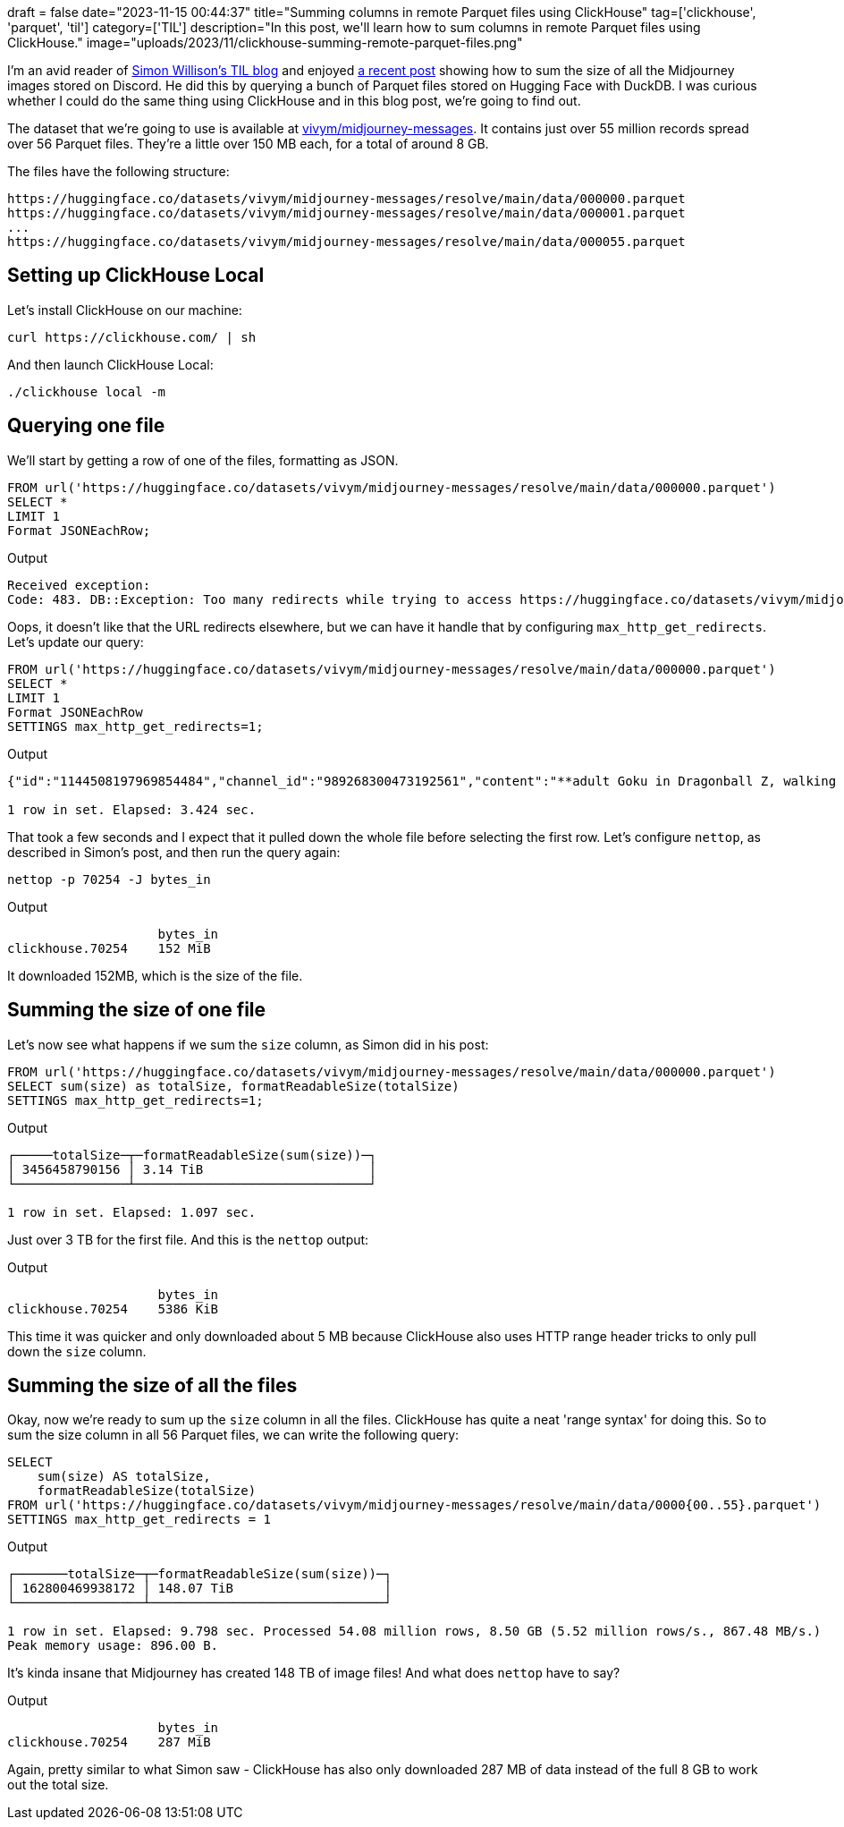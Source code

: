 +++
draft = false
date="2023-11-15 00:44:37"
title="Summing columns in remote Parquet files using ClickHouse"
tag=['clickhouse', 'parquet', 'til']
category=['TIL']
description="In this post, we'll learn how to sum columns in remote Parquet files using ClickHouse."
image="uploads/2023/11/clickhouse-summing-remote-parquet-files.png"
+++

:icons: font

I'm an avid reader of https://til.simonwillison.net[Simon Willison's TIL blog^] and enjoyed https://til.simonwillison.net/duckdb/remote-parquet[a recent post^] showing how to sum the size of all the Midjourney images stored on Discord.
He did this by querying a bunch of Parquet files stored on Hugging Face with DuckDB.
I was curious whether I could do the same thing using ClickHouse and in this blog post, we're going to find out.

The dataset that we're going to use is available at https://huggingface.co/datasets/vivym/midjourney-messages[vivym/midjourney-messages^].
It contains just over 55 million records spread over 56 Parquet files.
They're a little over 150 MB each, for a total of around 8 GB.

The files have the following structure:

[source, bash]
----
https://huggingface.co/datasets/vivym/midjourney-messages/resolve/main/data/000000.parquet
https://huggingface.co/datasets/vivym/midjourney-messages/resolve/main/data/000001.parquet
...
https://huggingface.co/datasets/vivym/midjourney-messages/resolve/main/data/000055.parquet
----

== Setting up ClickHouse Local

Let's install ClickHouse on our machine:

[source, bash]
----
curl https://clickhouse.com/ | sh
----

And then launch ClickHouse Local:

[source, bash]
----

./clickhouse local -m
----

== Querying one file

We'll start by getting a row of one of the files, formatting as JSON.

[source, bash]
----
FROM url('https://huggingface.co/datasets/vivym/midjourney-messages/resolve/main/data/000000.parquet')
SELECT *
LIMIT 1
Format JSONEachRow;
----

.Output
[source, text]
----
Received exception:
Code: 483. DB::Exception: Too many redirects while trying to access https://huggingface.co/datasets/vivym/midjourney-messages/resolve/main/data/000000.parquet. You can allow redirects by changing the setting 'max_http_get_redirects'. Example: `SET max_http_get_redirects = 10`. Redirects are restricted to prevent possible attack when a malicious server redirects to an internal resource, bypassing the authentication or firewall.: Cannot extract table structure from Parquet format file. You can specify the structure manually. (TOO_MANY_REDIRECTS)
----

Oops, it doesn't like that the URL redirects elsewhere, but we can have it handle that by configuring `max_http_get_redirects`.
Let's update our query:

[source, sql]
----
FROM url('https://huggingface.co/datasets/vivym/midjourney-messages/resolve/main/data/000000.parquet')
SELECT *
LIMIT 1
Format JSONEachRow
SETTINGS max_http_get_redirects=1;
----

.Output
[source, text]
----
{"id":"1144508197969854484","channel_id":"989268300473192561","content":"**adult Goku in Dragonball Z, walking on a beach, in a Akira Toriyama anime style** - Image #1 <@1016225582566101084>","timestamp":"2023-08-25T05:46:58.330000+00:00","image_id":"1144508197693046875","height":"1024","width":"1024","url":"https:\/\/cdn.discordapp.com\/attachments\/989268300473192561\/1144508197693046875\/anaxagore54_adult_Goku_in_Dragonball_Z_walking_on_a_beach_in_a__987e6fd5-64a1-43f6-83dd-c58d2eb42948.png","size":"1689284"}

1 row in set. Elapsed: 3.424 sec.
----

That took a few seconds and I expect that it pulled down the whole file before selecting the first row.
Let's configure `nettop`, as described in Simon's post, and then run the query again:

[source, bash]
----
nettop -p 70254 -J bytes_in
----

.Output
[source, bash]
----
                    bytes_in
clickhouse.70254    152 MiB
----

It downloaded 152MB, which is the size of the file.

== Summing the size of one file

Let's now see what happens if we sum the `size` column, as Simon did in his post:

[source, sql]
----
FROM url('https://huggingface.co/datasets/vivym/midjourney-messages/resolve/main/data/000000.parquet')
SELECT sum(size) as totalSize, formatReadableSize(totalSize)
SETTINGS max_http_get_redirects=1;
----

.Output
[source, text]
----
┌─────totalSize─┬─formatReadableSize(sum(size))─┐
│ 3456458790156 │ 3.14 TiB                      │
└───────────────┴───────────────────────────────┘

1 row in set. Elapsed: 1.097 sec.
----

Just over 3 TB for the first file.
And this is the `nettop` output:

.Output
[source, bash]
----
                    bytes_in
clickhouse.70254    5386 KiB
----

This time it was quicker and only downloaded about 5 MB because ClickHouse also uses HTTP range header tricks to only pull down the `size` column.

== Summing the size of all the files

Okay, now we're ready to sum up the `size` column in all the files.
ClickHouse has quite a neat 'range syntax' for doing this.
So to sum the size column in all 56 Parquet files, we can write the following query:

[source, sql]
----
SELECT
    sum(size) AS totalSize,
    formatReadableSize(totalSize)
FROM url('https://huggingface.co/datasets/vivym/midjourney-messages/resolve/main/data/0000{00..55}.parquet')
SETTINGS max_http_get_redirects = 1
----

.Output
[source, text]
----
┌───────totalSize─┬─formatReadableSize(sum(size))─┐
│ 162800469938172 │ 148.07 TiB                    │
└─────────────────┴───────────────────────────────┘

1 row in set. Elapsed: 9.798 sec. Processed 54.08 million rows, 8.50 GB (5.52 million rows/s., 867.48 MB/s.)
Peak memory usage: 896.00 B.
----

It's kinda insane that Midjourney has created 148 TB of image files!
And what does `nettop` have to say?

.Output
[source, bash]
----
                    bytes_in
clickhouse.70254    287 MiB
----

Again, pretty similar to what Simon saw - ClickHouse has also only downloaded 287 MB of data instead of the full 8 GB to work out the total size.